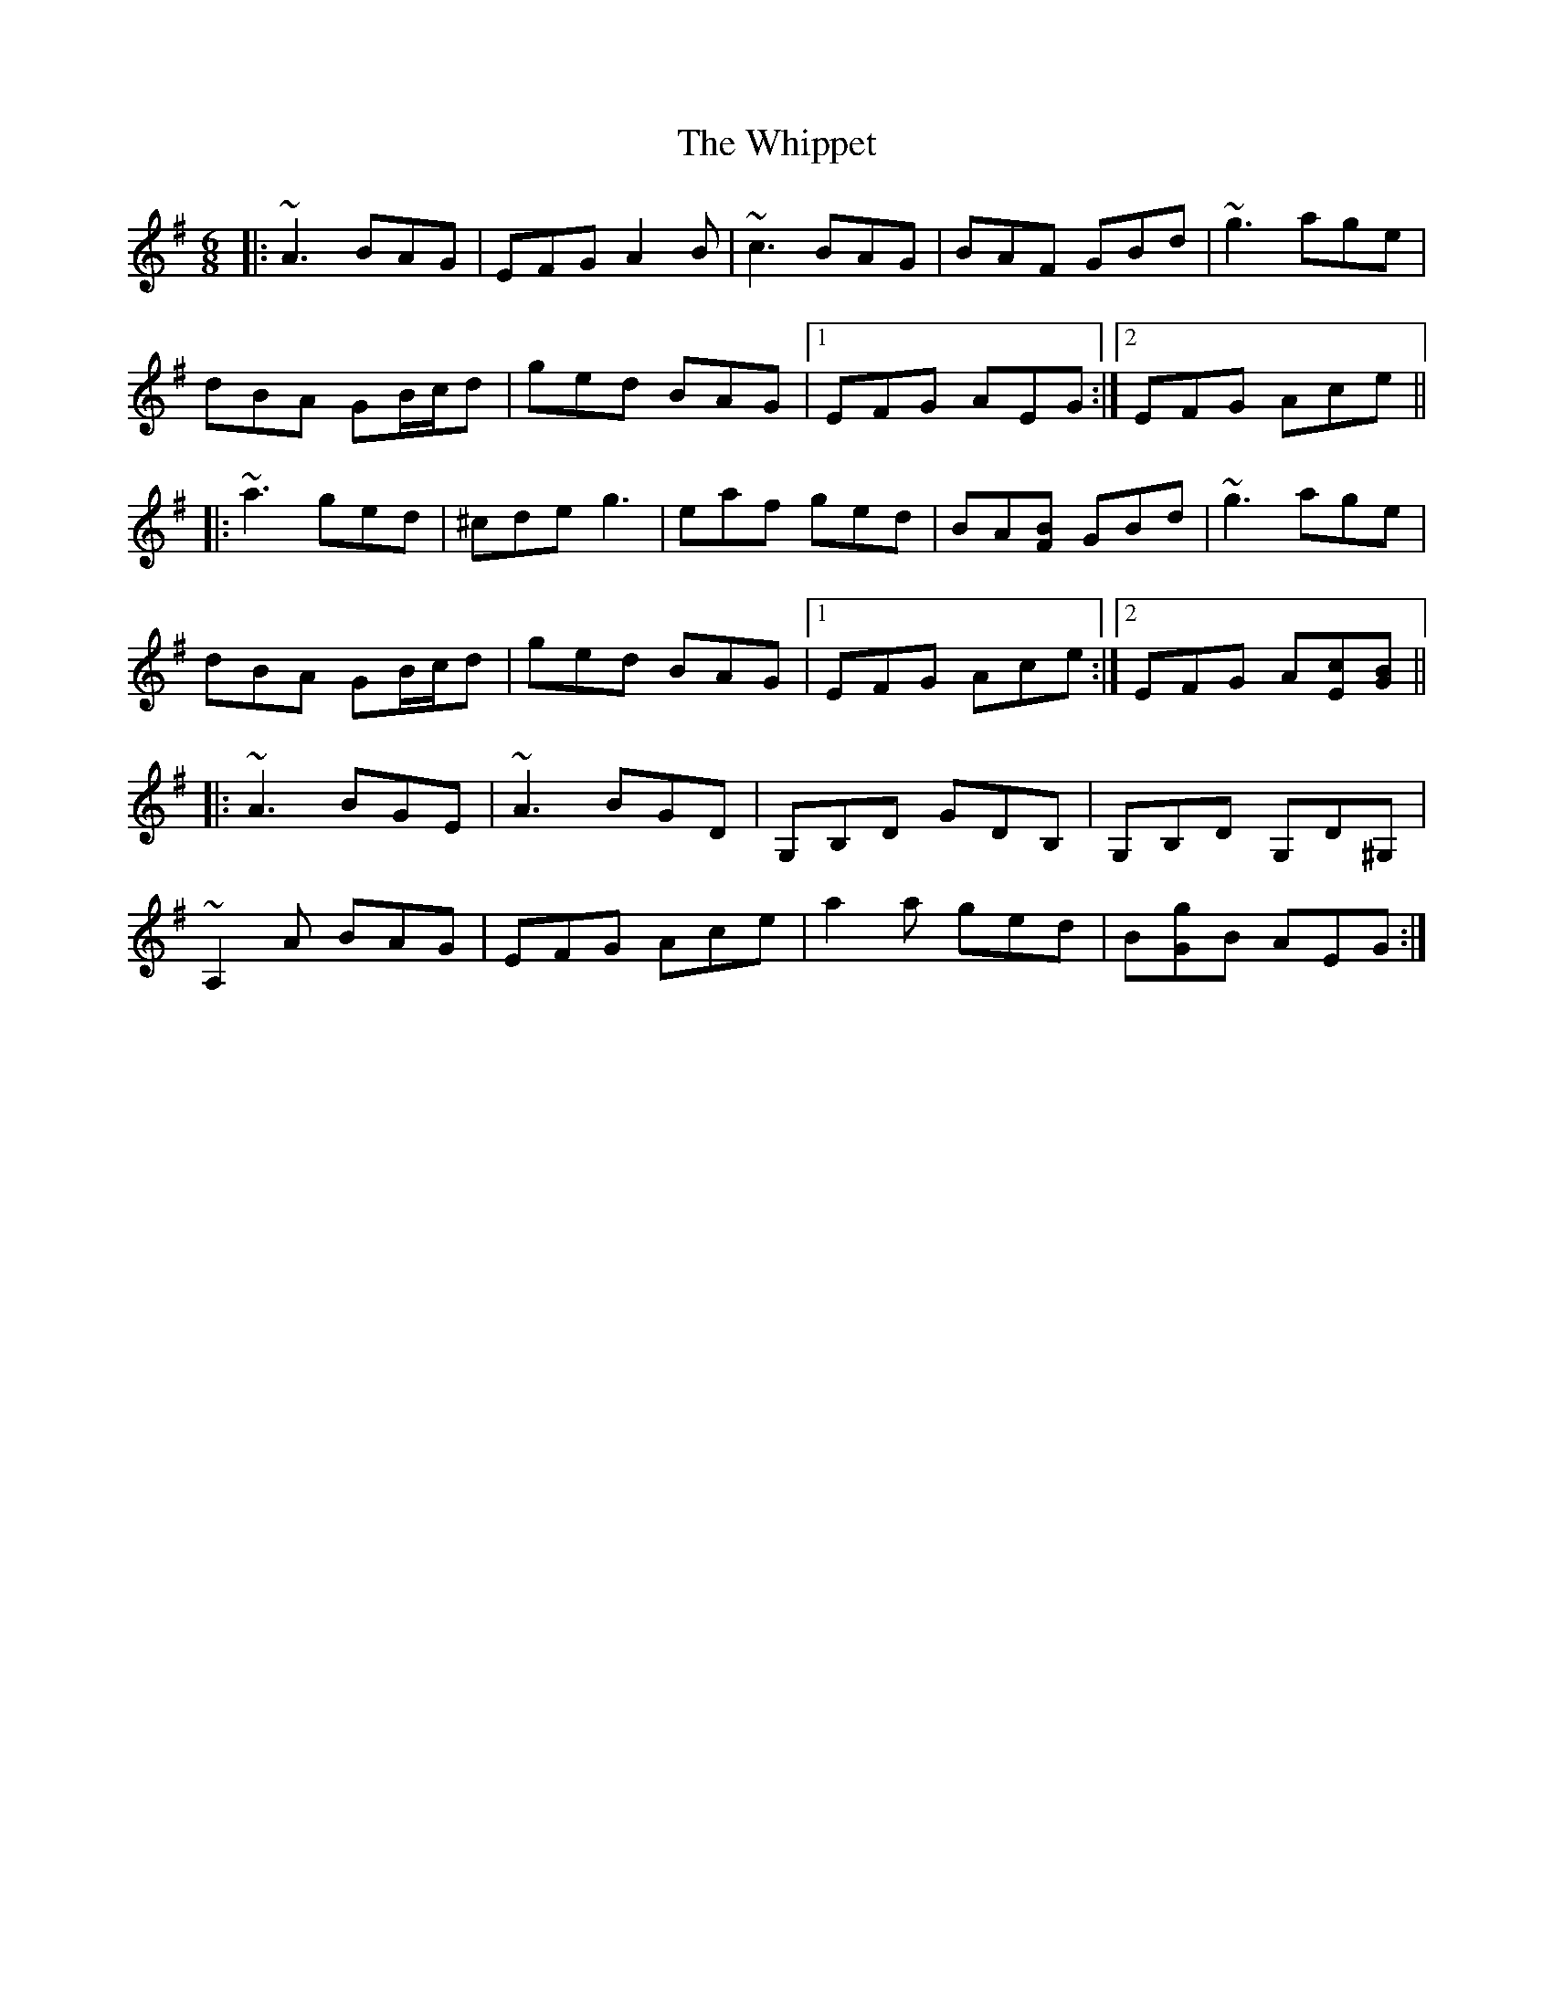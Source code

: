 X: 42624
T: Whippet, The
R: jig
M: 6/8
K: Adorian
|:~A3 BAG|EFG A2B|~c3 BAG|BAF GBd|~g3 age|
dBA GB/c/d|ged BAG|1 EFG AEG:|2 EFG Ace||
|:~a3 ged|^cde g3|eaf ged|BA[BF] GBd|~g3 age|
dBA GB/c/d|ged BAG|1 EFG Ace:|2 EFG A[Ec][GB]||
|:~A3 BGE|~A3 BGD|G,B,D GDB,|G,B,D G,D^G,|
~A,2A BAG|EFG Ace|a2a ged|B[Gg]B AEG:|

